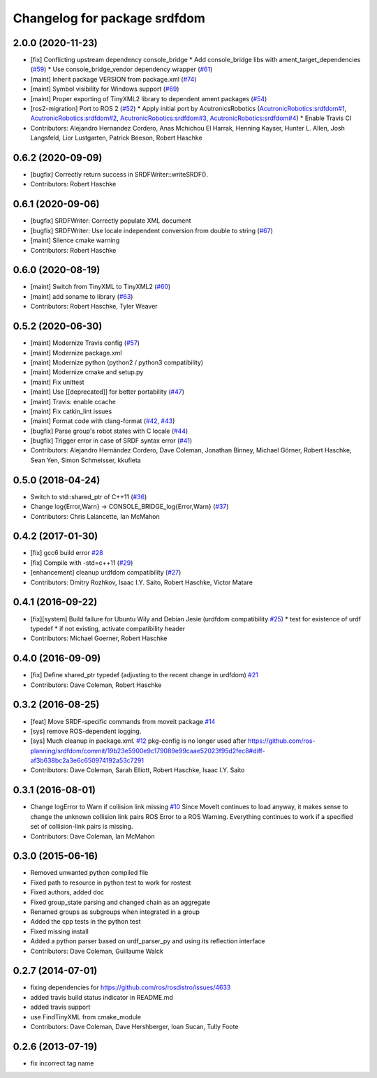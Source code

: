 ^^^^^^^^^^^^^^^^^^^^^^^^^^^^^
Changelog for package srdfdom
^^^^^^^^^^^^^^^^^^^^^^^^^^^^^

2.0.0 (2020-11-23)
------------------
* [fix] Conflicting upstream dependency console_bridge
  * Add console_bridge libs with ament_target_dependencies (`#59 <https://github.com/ros-planning/srdfdom/issues/59>`_)
  * Use console_bridge_vendor dependency wrapper (`#61 <https://github.com/ros-planning/srdfdom/issues/61>`_)
* [maint] Inherit package VERSION from package.xml (`#74 <https://github.com/ros-planning/srdfdom/issues/74>`_)
* [maint] Symbol visibility for Windows support (`#69 <https://github.com/ros-planning/srdfdom/issues/69>`_)
* [maint] Proper exporting of TinyXML2 library to dependent ament packages (`#54 <https://github.com/ros-planning/srdfdom/issues/54>`_)
* [ros2-migration] Port to ROS 2 (`#52 <https://github.com/ros-planning/srdfdom/issues/52>`_)
  * Apply initial port by AcutronicsRobotics (`AcutronicRobotics:srdfdom#1 <https://github.com/AcutronicRobotics/srdfdom/issues/1>`_, `AcutronicRobotics:srdfdom#2 <https://github.com/AcutronicRobotics/srdfdom/issues/2>`_, `AcutronicRobotics:srdfdom#3 <https://github.com/AcutronicRobotics/srdfdom/issues/3>`_, `AcutronicRobotics:srdfdom#4 <https://github.com/AcutronicRobotics/srdfdom/issues/4>`_)
  * Enable Travis CI
* Contributors: Alejandro Hernandez Cordero, Anas Mchichou El Harrak, Henning Kayser, Hunter L. Allen, Josh Langsfeld, Lior Lustgarten, Patrick Beeson, Robert Haschke

0.6.2 (2020-09-09)
------------------
* [bugfix] Correctly return success in SRDFWriter::writeSRDF().
* Contributors: Robert Haschke

0.6.1 (2020-09-06)
------------------
* [bugfix] SRDFWriter: Correctly populate XML document
* [bugfix] SRDFWriter: Use locale independent conversion from double to string (`#67 <https://github.com/ros-planning/srdfdom/issues/67>`_)
* [maint]  Silence cmake warning
* Contributors: Robert Haschke

0.6.0 (2020-08-19)
------------------
* [maint] Switch from TinyXML to TinyXML2 (`#60 <https://github.com/ros-planning/srdfdom/issues/60>`_)
* [maint] add soname to library (`#63 <https://github.com/ros-planning/srdfdom/issues/63>`_)
* Contributors: Robert Haschke, Tyler Weaver

0.5.2 (2020-06-30)
------------------
* [maint]  Modernize Travis config (`#57 <https://github.com/ros-planning/srdfdom/issues/57>`_)
* [maint]  Modernize package.xml
* [maint]  Modernize python (python2 / python3 compatibility)
* [maint]  Modernize cmake and setup.py
* [maint]  Fix unittest
* [maint]  Use [[deprecated]] for better portability (`#47 <https://github.com/ros-planning/srdfdom/issues/47>`_)
* [maint]  Travis: enable ccache
* [maint]  Fix catkin_lint issues
* [maint]  Format code with clang-format (`#42 <https://github.com/ros-planning/srdfdom/issues/42>`_, `#43 <https://github.com/ros-planning/srdfdom/issues/43>`_)
* [bugfix] Parse group's robot states with C locale (`#44 <https://github.com/ros-planning/srdfdom/issues/44>`_)
* [bugfix] Trigger error in case of SRDF syntax error (`#41 <https://github.com/ros-planning/srdfdom/issues/41>`_)
* Contributors: Alejandro Hernández Cordero, Dave Coleman, Jonathan Binney, Michael Görner, Robert Haschke, Sean Yen, Simon Schmeisser, kkufieta

0.5.0 (2018-04-24)
------------------
* Switch to std::shared_ptr of C++11 (`#36 <https://github.com/ros-planning/srdfdom/issues/36>`_)
* Change log{Error,Warn} -> CONSOLE_BRIDGE_log{Error,Warn} (`#37 <https://github.com/ros-planning/srdfdom/issues/37>`_)
* Contributors: Chris Lalancette, Ian McMahon

0.4.2 (2017-01-30)
------------------
* [fix] gcc6 build error `#28 <https://github.com/ros-planning/srdfdom/issues/28>`_
* [fix] Compile with -std=c++11 (`#29 <https://github.com/ros-planning/srdfdom/issues/29>`_)
* [enhancement] cleanup urdfdom compatibility (`#27 <https://github.com/ros-planning/srdfdom/issues/27>`_)
* Contributors: Dmitry Rozhkov, Isaac I.Y. Saito, Robert Haschke, Victor Matare

0.4.1 (2016-09-22)
------------------
* [fix][system] Build failure for Ubuntu Wily and Debian Jesie (urdfdom compatibility `#25 <https://github.com/ros-planning/srdfdom/issues/25>`_)
  * test for existence of urdf typedef
  * if not existing, activate compatibility header
* Contributors: Michael Goerner, Robert Haschke

0.4.0 (2016-09-09)
------------------
* [fix] Define shared_ptr typedef (adjusting to the recent change in urdfdom) `#21 <https://github.com/ros-planning/srdfdom/issues/21>`_
* Contributors: Dave Coleman, Robert Haschke

0.3.2 (2016-08-25)
------------------
* [feat] Move SRDF-specific commands from moveit package `#14 <https://github.com/ros-planning/srdfdom/issues/14>`_
* [sys] remove ROS-dependent logging.
* [sys] Much cleanup in package.xml. `#12 <https://github.com/ros-planning/srdfdom/issues/12>`_ pkg-config is no longer used after https://github.com/ros-planning/srdfdom/commit/19b23e5900e9c179089e99caae52023f95d2fec8#diff-af3b638bc2a3e6c650974192a53c7291
* Contributors: Dave Coleman, Sarah Elliott, Robert Haschke, Isaac I.Y. Saito

0.3.1 (2016-08-01)
------------------
* Change logError to Warn if collision link missing `#10 <https://github.com/ros-planning/srdfdom/issues/10>`_ Since MoveIt continues to load anyway, it makes sense to change the unknown collision link pairs ROS Error to a ROS Warning. Everything continues to work if a specified set of collision-link pairs is missing.
* Contributors: Dave Coleman, Ian McMahon

0.3.0 (2015-06-16)
------------------
* Removed unwanted python compiled file
* Fixed path to resource in python test to work for rostest
* Fixed authors, added doc
* Fixed group_state parsing and changed chain as an aggregate
* Renamed groups as subgroups when integrated in a group
* Added the cpp tests in the python test
* Fixed missing install
* Added a python parser based on urdf_parser_py and using its reflection interface
* Contributors: Dave Coleman, Guillaume Walck

0.2.7 (2014-07-01)
------------------
* fixing dependencies for https://github.com/ros/rosdistro/issues/4633
* added travis build status indicator in README.md
* added travis support
* use FindTinyXML from cmake_module
* Contributors: Dave Coleman, Dave Hershberger, Ioan Sucan, Tully Foote

0.2.6 (2013-07-19)
------------------
* fix incorrect tag name
